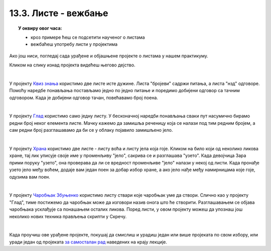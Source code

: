 
~~~~~~~~~~~~~~~~~~~~~
13.3. Листе - вежбање
~~~~~~~~~~~~~~~~~~~~~

.. topic:: У оквиру овог часа:

    - кроз примере ћеш се подсетити наученог о листама
    - вежбаћеш употребу листи у пројектима
    
Ако још ниси, погледај сада урађене и објашњене пројекте о листама у нашем практикуму.

Кликом на слику изнад пројекта видећеш његово дејство.

|


.. raw:: html

   <div style="text-align: center">
   <iframe src="https://scratch.mit.edu/projects/325468730/embed" allowtransparency="true" width="485" height="402" frameborder="0" scrolling="no"  allowfullscreen>
   </iframe>
   </div>

У пројекту 
`Квиз знања <https://petlja.org/biblioteka/r/lekcije/scratch3-praktikum/scratch3-liste#id2>`_
користимо две листе исте дужине. Листа "бројеви" садржи питања, а листа "нзд" одговоре. Помоћу наредбе понављања постављамо једно по једно питање и поредимо добијени одговор са тачним одговором. Када је добијени одговор тачан, повећавамо број поена.

|


.. raw:: html

   <div style="text-align: center">
   <iframe src="https://scratch.mit.edu/projects/325468665/embed" allowtransparency="true" width="485" height="402" frameborder="0" scrolling="no"  allowfullscreen>
   </iframe>
   </div>

У пројекту 
`Глад <https://petlja.org/biblioteka/r/lekcije/scratch3-praktikum/scratch3-liste#id3>`_
користимо само једну листу. У бесконачној наредби понављања сваки пут насумично бирамо редни број неког елемента листе. Мачку кажемо да замишља реченицу која се налази под тим редним бројем, а сам редни број разглашавамо да би се у облаку појавило замишљено јело.

|


.. raw:: html

   <div style="text-align: center">
   <iframe src="https://scratch.mit.edu/projects/325468579/embed" allowtransparency="true" width="485" height="402" frameborder="0" scrolling="no"  allowfullscreen>
   </iframe>
   </div>

У пројекту 
`Храна <https://petlja.org/biblioteka/r/lekcije/scratch3-praktikum/scratch3-liste#id4>`_
користимо две листе - листу воћа и листу јела која гоје. Кликом на било који од неколико ликова хране, тај лик уписује своје име у променљиву "јело", сакрива се и разглашава "узето". Када девојчица Зара прими поруку "узето", она проверава да ли се вредност променљиве "јело" налази у некој од листи. Када пронађе узето јело међу воћем, додаје вам један поен за добар избор хране, а ако јело нађе међу намирницама које гоје, одузима вам поен.

|


.. raw:: html

   <div style="text-align: center">
   <iframe src="https://scratch.mit.edu/projects/325468540/embed" allowtransparency="true" width="485" height="402" frameborder="0" scrolling="no"  allowfullscreen>
   </iframe>
   </div>

У пројекту 
`Чаробњак Збуњенко <https://petlja.org/biblioteka/r/lekcije/scratch3-praktikum/scratch3-liste#id5>`_
користимо листу ствари које чаробњак уме да створи. Слично као у пројекту "Глад", тиме постижемо да чаробњак може да изговори назив онога што ће створити. Разглашавањем се објава чаробњака усклађује са понашањем осталих ликова. Поред листи, у овом пројекту можеш да упознаш још неколико нових техника прављења скрипти у Скречу.

|

Када проучиш ове урађене пројекте, покушај да смислиш и урадиш један или више пројеката по свом избору, или уради један од пројеката
`за самосталан рад <https://petlja.org/biblioteka/r/lekcije/scratch3-praktikum/scratch3-liste#project>`_
наведених на крају лекције.
